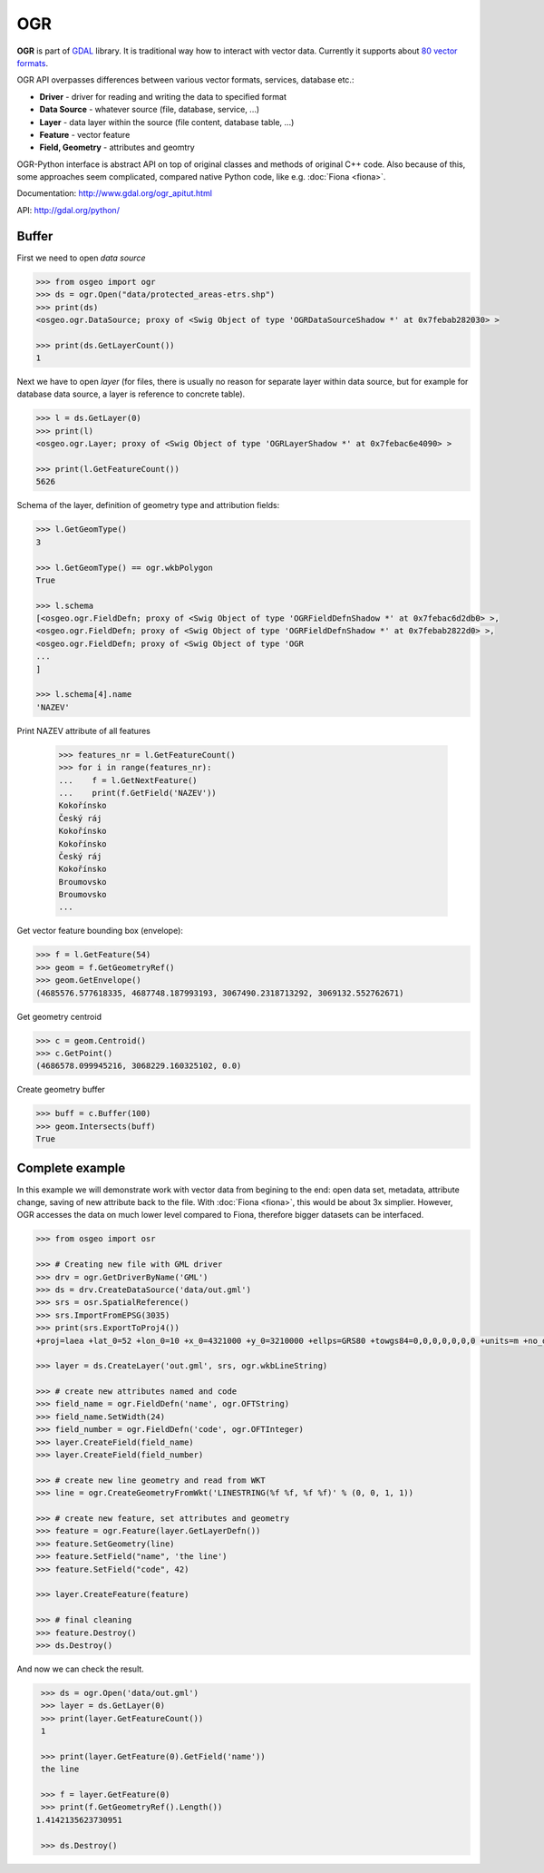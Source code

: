 OGR
===

**OGR** is part of `GDAL <http://gdal.org/>`__ library. It is
traditional way how to interact with vector data.  Currently it
supports about `80 vector formats
<http://gdal.org/ogr_formats.html>`__.

OGR API overpasses differences between various vector formats, services,
database etc.:

-  **Driver** - driver for reading and writing the data to specified
   format
-  **Data Source** - whatever source (file, database, service, ...)
-  **Layer** - data layer within the source (file content, database
   table, ...)
-  **Feature** - vector feature
-  **Field, Geometry** - attributes and geomtry

.. aafig::
    :aspect: 70
    :scale: 90

                                               +-------+          +---------+
                                               |       |          |         |
                                          +--->+ Layer |     +--->+ Feature |
                                         /     |       |    /     |         |
                                        /      +-------+   /      +---------+
                                       /                  /
    +--------+         +------------+ /        +-------+ /        +---------+
    |        |         |            |/         |       |/         |         |
    | Driver +-------->+ DataSource +--------->+ Layer +--------->+ Feature |
    |        |         |            |\         |       |\         |         |
    +--------+         +------------+ \        +-------+ \        +---------+
                                       \                  \
                                        \      +-------+   \      +---------+
                                         \     |       |    \     |         |
                                          +--->+ ...   |     +--->+ ...     |
                                               |       |          |         |
                                               +-------+          +---------+
                                       

OGR-Python interface is abstract API on top of original classes and
methods of original C++ code. Also because of this, some approaches seem
complicated, compared native Python code, like e.g. :doc:`Fiona <fiona>`.

Documentation: http://www.gdal.org/ogr\_apitut.html

API: http://gdal.org/python/

Buffer
------

First we need to open *data source*

.. code:: python

    >>> from osgeo import ogr
    >>> ds = ogr.Open("data/protected_areas-etrs.shp")
    >>> print(ds)
    <osgeo.ogr.DataSource; proxy of <Swig Object of type 'OGRDataSourceShadow *' at 0x7febab282030> >

    >>> print(ds.GetLayerCount())
    1

Next we have to open *layer* (for files, there is usually no reason for
separate layer within data source, but for example for database data
source, a layer is reference to concrete table).

.. code:: python

    >>> l = ds.GetLayer(0)
    >>> print(l)
    <osgeo.ogr.Layer; proxy of <Swig Object of type 'OGRLayerShadow *' at 0x7febac6e4090> >

    >>> print(l.GetFeatureCount())
    5626

Schema of the layer, definition of geometry type and attribution fields:

.. code:: python

    >>> l.GetGeomType()
    3

    >>> l.GetGeomType() == ogr.wkbPolygon
    True

    >>> l.schema
    [<osgeo.ogr.FieldDefn; proxy of <Swig Object of type 'OGRFieldDefnShadow *' at 0x7febac6d2db0> >,
    <osgeo.ogr.FieldDefn; proxy of <Swig Object of type 'OGRFieldDefnShadow *' at 0x7febab2822d0> >,
    <osgeo.ogr.FieldDefn; proxy of <Swig Object of type 'OGR
    ...
    ]

    >>> l.schema[4].name
    'NAZEV'

Print NAZEV attribute of all features

    >>> features_nr = l.GetFeatureCount()
    >>> for i in range(features_nr):
    ...    f = l.GetNextFeature()
    ...    print(f.GetField('NAZEV'))
    Kokořínsko
    Český ráj
    Kokořínsko
    Kokořínsko
    Český ráj
    Kokořínsko
    Broumovsko
    Broumovsko
    ...

Get vector feature bounding box (envelope):

.. code:: python

    >>> f = l.GetFeature(54)
    >>> geom = f.GetGeometryRef()
    >>> geom.GetEnvelope()
    (4685576.577618335, 4687748.187993193, 3067490.2318713292, 3069132.552762671)

Get geometry centroid

.. code:: python

    >>> c = geom.Centroid()
    >>> c.GetPoint()
    (4686578.099945216, 3068229.160325102, 0.0)

Create geometry buffer

.. code:: python

    >>> buff = c.Buffer(100)
    >>> geom.Intersects(buff)
    True

Complete example
----------------

In this example we will demonstrate work with vector data from
begining to the end: open data set, metadata, attribute change, saving
of new attribute back to the file. With :doc:`Fiona <fiona>`, this
would be about 3x simplier.  However, OGR accesses the data on much
lower level compared to Fiona, therefore bigger datasets can be
interfaced.

.. code:: python

    >>> from osgeo import osr
    
    >>> # Creating new file with GML driver
    >>> drv = ogr.GetDriverByName('GML')
    >>> ds = drv.CreateDataSource('data/out.gml')
    >>> srs = osr.SpatialReference()
    >>> srs.ImportFromEPSG(3035)
    >>> print(srs.ExportToProj4())
    +proj=laea +lat_0=52 +lon_0=10 +x_0=4321000 +y_0=3210000 +ellps=GRS80 +towgs84=0,0,0,0,0,0,0 +units=m +no_defs

    >>> layer = ds.CreateLayer('out.gml', srs, ogr.wkbLineString)
    
    >>> # create new attributes named and code
    >>> field_name = ogr.FieldDefn('name', ogr.OFTString)
    >>> field_name.SetWidth(24)
    >>> field_number = ogr.FieldDefn('code', ogr.OFTInteger)
    >>> layer.CreateField(field_name)
    >>> layer.CreateField(field_number)
    
    >>> # create new line geometry and read from WKT
    >>> line = ogr.CreateGeometryFromWkt('LINESTRING(%f %f, %f %f)' % (0, 0, 1, 1))
    
    >>> # create new feature, set attributes and geometry
    >>> feature = ogr.Feature(layer.GetLayerDefn())
    >>> feature.SetGeometry(line)
    >>> feature.SetField("name", 'the line')
    >>> feature.SetField("code", 42)
    
    >>> layer.CreateFeature(feature)
    
    >>> # final cleaning
    >>> feature.Destroy()
    >>> ds.Destroy()

And now we can check the result.

.. code:: python

    >>> ds = ogr.Open('data/out.gml')
    >>> layer = ds.GetLayer(0)
    >>> print(layer.GetFeatureCount())
    1

    >>> print(layer.GetFeature(0).GetField('name'))
    the line

    >>> f = layer.GetFeature(0)
    >>> print(f.GetGeometryRef().Length())
   1.4142135623730951

    >>> ds.Destroy()
